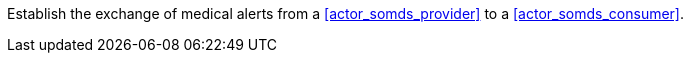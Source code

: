 // DEV-38 Transaction Summary

Establish the exchange of medical alerts from a <<actor_somds_provider>> to a <<actor_somds_consumer>>.
